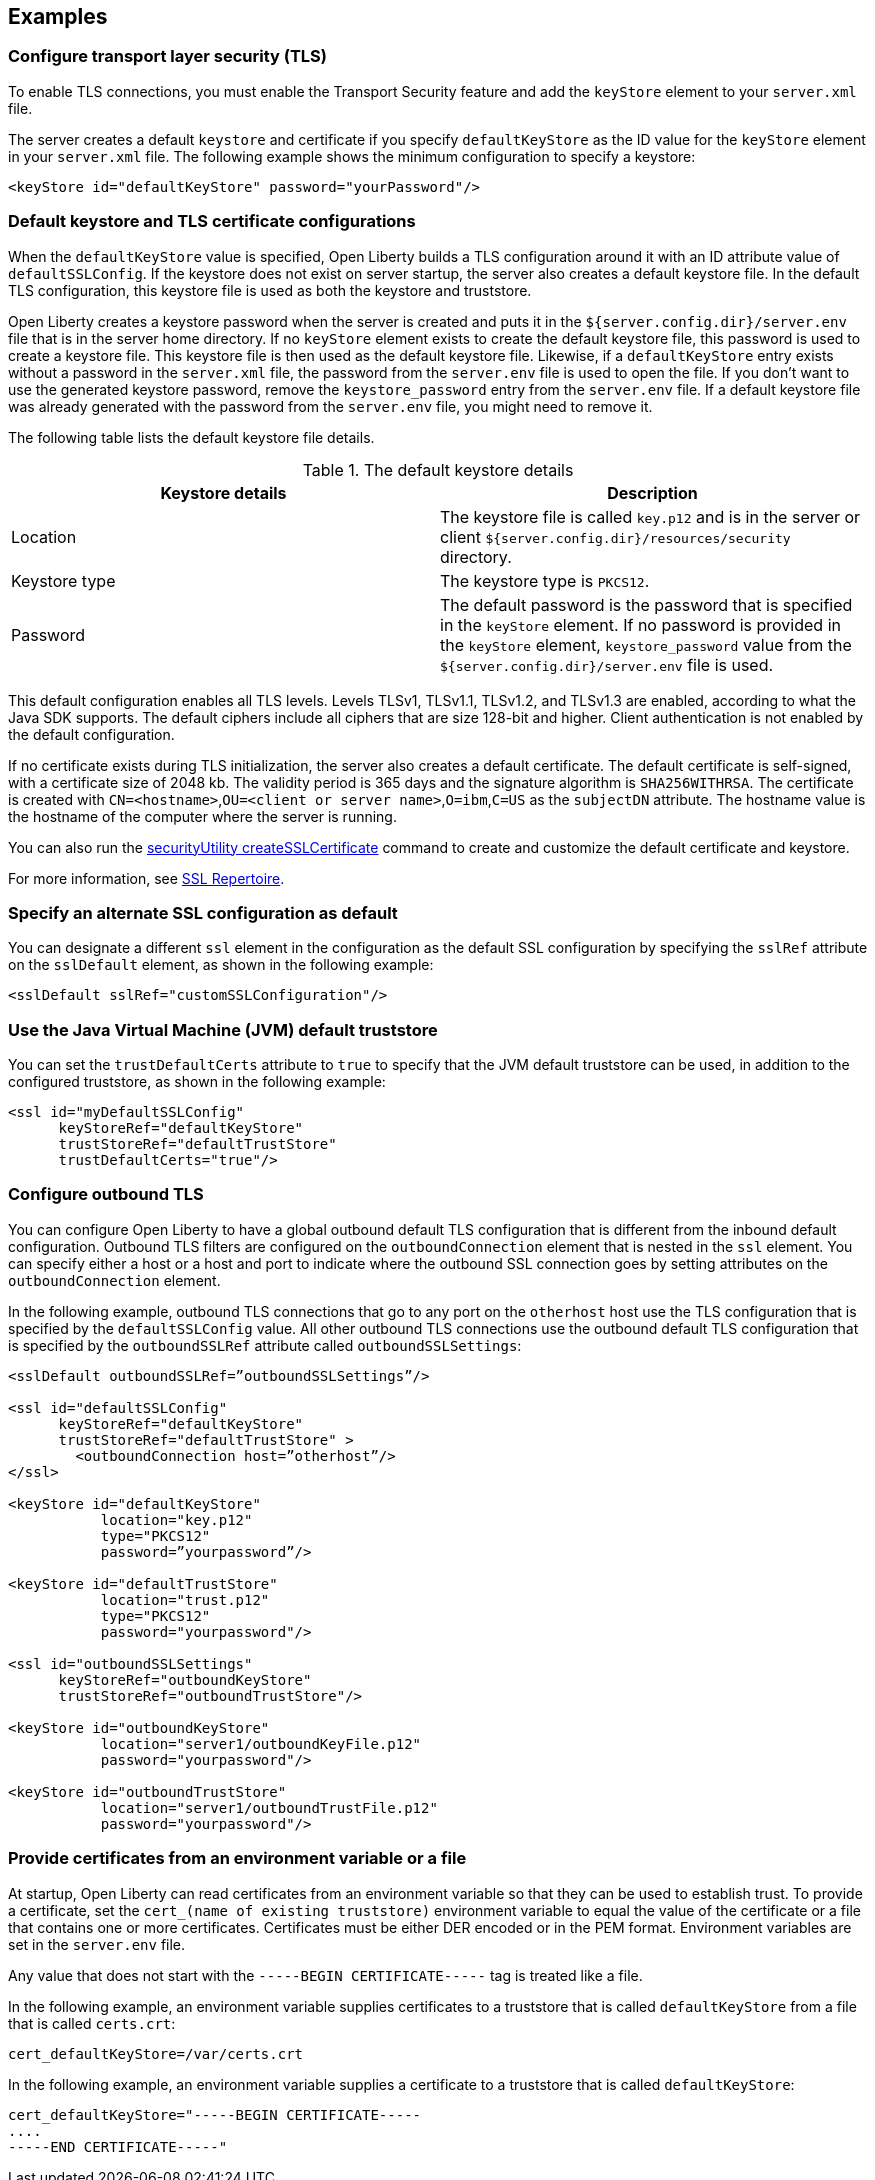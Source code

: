 
== Examples

=== Configure transport layer security (TLS)

To enable TLS connections, you must enable the Transport Security feature and add the `keyStore` element to your `server.xml` file.

The server creates a default `keystore` and certificate if you specify `defaultKeyStore` as the ID value for the `keyStore` element in your `server.xml` file. The following example shows the minimum configuration to specify a keystore:

[source,java]
----
<keyStore id="defaultKeyStore" password="yourPassword"/>
----

=== Default keystore and TLS certificate configurations

When the `defaultKeyStore` value is specified, Open Liberty builds a TLS configuration around it with an ID attribute value of `defaultSSLConfig`.
If the keystore does not exist on server startup, the server also creates a default keystore file.
In the default TLS configuration, this keystore file is used as both the keystore and truststore.

Open Liberty creates a keystore password when the server is created and puts it in the `${server.config.dir}/server.env` file that is in the server home directory.
If no `keyStore` element exists to create the default keystore file, this password is used to create a keystore file.
This keystore file is then used as the default keystore file.
Likewise, if a `defaultKeyStore` entry exists without a password in the `server.xml` file, the password from the `server.env` file is used to open the file.
If you don't want to use the generated keystore password, remove the `keystore_password` entry from the `server.env` file.
If a default keystore file was already generated with the password from the `server.env` file, you might need to remove it.

The following table lists the default keystore file details.

.The default keystore details
[%header,cols=2*]
|===
|Keystore details
|Description

|Location
|The keystore file is called `key.p12` and is in the server or client `${server.config.dir}/resources/security` directory.

|Keystore type
|The keystore type is `PKCS12`.

|Password
|The default password is the password that is specified in the `keyStore` element. If no password is provided in the `keyStore` element, `keystore_password` value from the `${server.config.dir}/server.env` file is used.
|===

This default configuration enables all TLS levels.
Levels TLSv1, TLSv1.1, TLSv1.2, and  TLSv1.3 are enabled, according to what the Java SDK supports.
The default ciphers include all ciphers that are size 128-bit and higher.
Client authentication is not enabled by the default configuration.

If no certificate exists during TLS initialization, the server also creates a default certificate.
The default certificate is self-signed, with a certificate size of 2048 kb. The validity period is 365 days and the signature algorithm is `SHA256WITHRSA`.
The certificate is created with `CN=<hostname>`,`OU=<client or server name>`,`O=ibm`,`C=US` as the `subjectDN` attribute.
The hostname value is the hostname of the computer where the server is running.

You can also run the xref:reference:command/securityUtility-createSSLCertificate.adoc[securityUtility createSSLCertificate] command to create and customize the default certificate and keystore.

For more information, see xref:reference:config/ssl.adoc[SSL Repertoire].

=== Specify an alternate SSL configuration as default

You can designate a different `ssl` element in the configuration as the default SSL configuration by specifying the `sslRef` attribute on the `sslDefault` element, as shown in the following example:

[source,java]
----
<sslDefault sslRef="customSSLConfiguration"/>
----

=== Use the Java Virtual Machine (JVM) default truststore

You can set the `trustDefaultCerts` attribute to `true` to specify that the JVM default truststore can be used, in addition to the configured truststore, as shown in the following example:

[source,java]
----
<ssl id="myDefaultSSLConfig"
      keyStoreRef="defaultKeyStore"
      trustStoreRef="defaultTrustStore"
      trustDefaultCerts="true"/>
----


=== Configure outbound TLS

You can configure Open Liberty to have a global outbound default TLS configuration that is different from the inbound default configuration. Outbound TLS filters are configured on the `outboundConnection` element that is nested in the `ssl` element. You can specify either a host or a host and port to indicate where the outbound SSL connection goes by setting attributes on the `outboundConnection` element.

In the following example, outbound TLS connections that go to any port on the `otherhost` host use the TLS configuration that is specified by the `defaultSSLConfig` value. All other outbound TLS connections use the outbound default TLS configuration that is specified by the `outboundSSLRef` attribute called `outboundSSLSettings`:

[source,java]
----
<sslDefault outboundSSLRef=”outboundSSLSettings”/>

<ssl id="defaultSSLConfig"
      keyStoreRef="defaultKeyStore"
      trustStoreRef="defaultTrustStore" >
	<outboundConnection host=”otherhost”/>
</ssl>

<keyStore id="defaultKeyStore"
           location="key.p12"
           type="PKCS12"
           password=”yourpassword”/>

<keyStore id="defaultTrustStore"
           location="trust.p12"
           type="PKCS12"
           password="yourpassword"/>

<ssl id="outboundSSLSettings"
      keyStoreRef="outboundKeyStore"
      trustStoreRef="outboundTrustStore"/>

<keyStore id="outboundKeyStore"
           location="server1/outboundKeyFile.p12"
           password="yourpassword"/>

<keyStore id="outboundTrustStore"
           location="server1/outboundTrustFile.p12"
           password="yourpassword"/>
----

=== Provide certificates from an environment variable or a file

At startup, Open Liberty can read certificates from an environment variable so that they can be used to establish trust. To provide a certificate, set the `cert_(name of existing truststore)` environment variable to equal the value of the certificate or a file that contains one or more certificates. Certificates must be either DER encoded or in the PEM format. Environment variables are set in the `server.env` file.

Any value that does not start with the `-----BEGIN CERTIFICATE-----` tag is treated like a file.

In the following example, an environment variable supplies certificates to a truststore that is called `defaultKeyStore` from a file that is called `certs.crt`:

[source,java]
----
cert_defaultKeyStore=/var/certs.crt
----

In the following example, an environment variable supplies a certificate to a truststore that is called `defaultKeyStore`:

[source,java]
----
cert_defaultKeyStore="-----BEGIN CERTIFICATE-----
....
-----END CERTIFICATE-----"
----
